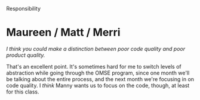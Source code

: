 Responsibility

#+OPTIONS: num:nil toc:nil author:nil timestamp:nil creator:nil

* Post                                                             :noexport:
  /Responsibility for Code: Who is responsible for the quality of the code? Why? Who should have the
  final say about the acceptability of the code for release? Why?/

  It depends on the structure of the team.

  In a classic organization with an engineering team and a QA team, code quality is the
  responsibility of the programmers (since they're the only ones allowed to change it), while QA
  holds responsibility for certifying that the code is ready for release (since they're doing all
  the bug-finding).

  In a more agile organization, the test and programming functions are more mixed together, so the
  team as a whole is responsible for the quality of both code and release.

* Mike                                                             :noexport:
  /Everyone is responsible for the quality of the code, from the customer to the qa team.>/

  I disagree.  Everyone is responsible for the quality of the /product/.

  When we talk about code quality, it's really something different from product quality.  Your code
  may be of the finest handcrafted assembler, and your product might be a pile of steaming poo, or
  vice-versa.

  High quality in the code can only be produced by the people writing it, though they need an
  enlightened management structure that allows them to keep it clean.

* Me / Jesse                                                       :noexport:
  /Do you think there is a place for a separate QA team in an agile organization?/

  Oh, definitely.  I think that, even if testers and other QA personnel are involved directly in the
  development effort, it's beneficial for them to have a separate organization.  Partly this is
  because of a conflict of interest -- if both teams report to the same manager, when bug count
  clashes with schedule, which call do you think she'll make?

  In the end, however, it depends on your project, organization, and methodology.  I'm sure some
  shops can do good work even without a separate QA organization, where others get benefits from
  having one.

* Me / Jesse / Nick                                                :noexport:
  That's a really good point.  QA is stereotypically made up of testers, but one of the functions of
  "quality assurance" is to ensure the quality of the development process.

  In that light, of /course/ agile teams need QA.  If they didn't have it in one form or another,
  their process would disintegrate.

* Maureen / Matt / Merri
  /I think you could make a distinction between poor code quality and poor product quality./

  That's an excellent point.  It's sometimes hard for me to switch levels of abstraction while going
  through the OMSE program, since one month we'll be talking about the entire process, and the next
  month we're focusing in on code quality.  I /think/ Manny wants us to focus on the code, though,
  at least for this class.
